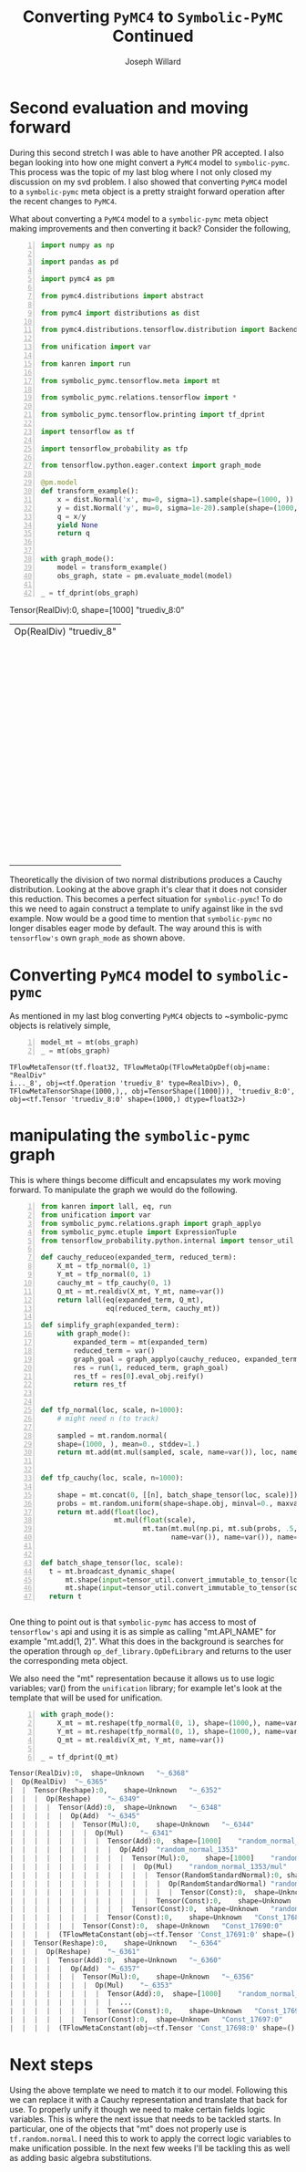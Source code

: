#+LaTeX_HEADER: \usepackage{amsmath, amsfonts, listings, amsthm, mathtools, graphicx, tkz-graph, tikz, outlines, fixmath, marginnote, pdfpages, mathrsfs, mathtools, inputenc, todonotes, placeins, bm}
#+Title: Converting ~PyMC4~ to ~Symbolic-PyMC~ Continued
#+AUTHOR: Joseph Willard
#+LaTeX: \setcounter{secnumdepth}{0}
#+LaTeX: \newpage
#+STARTUP: hideblocks indent hidestars
#+OPTIONS: ^:nil toc:nil d:(not "logbook" "todo" "note" "notes") tex:t |:t broken-links:mark
#+SELECT_TAGS: export
#+EXCLUDE_TAGS: noexport

#+PROPERTY: header-args :session tf :exports both :eval never-export :results output drawer replace
#+PROPERTY: header-args:text :eval never
#+OPTIONS: toc:nil

* Second evaluation and moving forward
During this second stretch I was able to have another PR accepted. I
also began looking into how one might convert a ~PyMC4~ model to
~symbolic-pymc~. This process was the topic of my last blog where I
not only closed my discussion on my svd problem. I also showed that
converting ~PyMC4~ model to a ~symbolic-pymc~ meta object is a pretty
straight forward operation after the recent changes to ~PyMC4~. 

    What about converting a ~PyMC4~ model to a ~symbolic-pymc~ meta object
making improvements and then converting it back? Consider the following,

#+BEGIN_SRC python -n :exports both :results output :wrap "src python :eval never"
  import numpy as np

  import pandas as pd

  import pymc4 as pm

  from pymc4.distributions import abstract

  from pymc4 import distributions as dist

  from pymc4.distributions.tensorflow.distribution import BackendDistribution

  from unification import var

  from kanren import run

  from symbolic_pymc.tensorflow.meta import mt

  from symbolic_pymc.relations.tensorflow import *

  from symbolic_pymc.tensorflow.printing import tf_dprint

  import tensorflow as tf

  import tensorflow_probability as tfp

  from tensorflow.python.eager.context import graph_mode  

  @pm.model
  def transform_example():
      x = dist.Normal('x', mu=0, sigma=1).sample(shape=(1000, ))
      y = dist.Normal('y', mu=0, sigma=1e-20).sample(shape=(1000, ))
      q = x/y
      yield None
      return q


  with graph_mode():
      model = transform_example()
      obs_graph, state = pm.evaluate_model(model)

  _ = tf_dprint(obs_graph)
#+END_SRC

#+RESULTS:
:RESULTS:
Tensor(RealDiv):0,	shape=[1000]	"truediv_8:0"
|  Op(RealDiv)	"truediv_8"
|  |  Tensor(Reshape):0,	shape=[1000]	"x_9_1/sample/Reshape:0"
|  |  |  Op(Reshape)	"x_9_1/sample/Reshape"
|  |  |  |  Tensor(Add):0,	shape=[1000]	"x_9_1/sample/add:0"
|  |  |  |  |  Op(Add)	"x_9_1/sample/add"
|  |  |  |  |  |  Tensor(Mul):0,	shape=[1000]	"x_9_1/sample/mul:0"
|  |  |  |  |  |  |  Op(Mul)	"x_9_1/sample/mul"
|  |  |  |  |  |  |  |  Tensor(Add):0,	shape=[1000]	"x_9_1/sample/random_normal:0"
|  |  |  |  |  |  |  |  |  Op(Add)	"x_9_1/sample/random_normal"
|  |  |  |  |  |  |  |  |  |  Tensor(Mul):0,	shape=[1000]	"x_9_1/sample/random_normal/mul:0"
|  |  |  |  |  |  |  |  |  |  |  Op(Mul)	"x_9_1/sample/random_normal/mul"
|  |  |  |  |  |  |  |  |  |  |  |  Tensor(RandomStandardNormal):0,	shape=[1000]	"x_9_1/sample/random_normal/RandomStandardNormal:0"
|  |  |  |  |  |  |  |  |  |  |  |  |  Op(RandomStandardNormal)	"x_9_1/sample/random_normal/RandomStandardNormal"
|  |  |  |  |  |  |  |  |  |  |  |  |  |  Tensor(ConcatV2):0,	shape=[1]	"x_9_1/sample/concat:0"
|  |  |  |  |  |  |  |  |  |  |  |  |  |  |  Op(ConcatV2)	"x_9_1/sample/concat"
|  |  |  |  |  |  |  |  |  |  |  |  |  |  |  |  Tensor(Const):0,	shape=[1]	"x_9_1/sample/concat/values_0:0"
|  |  |  |  |  |  |  |  |  |  |  |  |  |  |  |  Tensor(Identity):0,	shape=[0]	"x_9_1/sample/x_9/batch_shape_tensor/batch_shape:0"
|  |  |  |  |  |  |  |  |  |  |  |  |  |  |  |  |  Op(Identity)	"x_9_1/sample/x_9/batch_shape_tensor/batch_shape"
|  |  |  |  |  |  |  |  |  |  |  |  |  |  |  |  |  |  Tensor(Const):0,	shape=[0]	"x_9_1/sample/x_9/batch_shape_tensor/Const:0"
|  |  |  |  |  |  |  |  |  |  |  |  |  |  |  |  Tensor(Const):0,	shape=[]	"x_9_1/sample/concat/axis:0"
|  |  |  |  |  |  |  |  |  |  |  |  Tensor(Const):0,	shape=[]	"x_9_1/sample/random_normal/stddev:0"
|  |  |  |  |  |  |  |  |  |  Tensor(Const):0,	shape=[]	"x_9_1/sample/random_normal/mean:0"
|  |  |  |  |  |  |  |  Tensor(Const):0,	shape=[]	"x_9/scale:0"
|  |  |  |  |  |  Tensor(Const):0,	shape=[]	"x_9/loc:0"
|  |  |  |  Tensor(ConcatV2):0,	shape=[1]	"x_9_1/sample/concat_1:0"
|  |  |  |  |  Op(ConcatV2)	"x_9_1/sample/concat_1"
|  |  |  |  |  |  Tensor(Const):0,	shape=[1]	"x_9_1/sample/sample_shape:0"
|  |  |  |  |  |  Tensor(StridedSlice):0,	shape=[0]	"x_9_1/sample/strided_slice:0"
|  |  |  |  |  |  |  Op(StridedSlice)	"x_9_1/sample/strided_slice"
|  |  |  |  |  |  |  |  Tensor(Const):0,	shape=[1]	"x_9_1/sample/Shape:0"
|  |  |  |  |  |  |  |  Tensor(Const):0,	shape=[1]	"x_9_1/sample/strided_slice/stack:0"
|  |  |  |  |  |  |  |  Tensor(Const):0,	shape=[1]	"x_9_1/sample/strided_slice/stack_1:0"
|  |  |  |  |  |  |  |  Tensor(Const):0,	shape=[1]	"x_9_1/sample/strided_slice/stack_2:0"
|  |  |  |  |  |  Tensor(Const):0,	shape=[]	"x_9_1/sample/concat_1/axis:0"
|  |  Tensor(Reshape):0,	shape=[1000]	"y_9_1/sample/Reshape:0"
|  |  |  Op(Reshape)	"y_9_1/sample/Reshape"
|  |  |  |  Tensor(Add):0,	shape=[1000]	"y_9_1/sample/add:0"
|  |  |  |  |  Op(Add)	"y_9_1/sample/add"
|  |  |  |  |  |  Tensor(Mul):0,	shape=[1000]	"y_9_1/sample/mul:0"
|  |  |  |  |  |  |  Op(Mul)	"y_9_1/sample/mul"
|  |  |  |  |  |  |  |  Tensor(Add):0,	shape=[1000]	"y_9_1/sample/random_normal:0"
|  |  |  |  |  |  |  |  |  Op(Add)	"y_9_1/sample/random_normal"
|  |  |  |  |  |  |  |  |  |  Tensor(Mul):0,	shape=[1000]	"y_9_1/sample/random_normal/mul:0"
|  |  |  |  |  |  |  |  |  |  |  Op(Mul)	"y_9_1/sample/random_normal/mul"
|  |  |  |  |  |  |  |  |  |  |  |  Tensor(RandomStandardNormal):0,	shape=[1000]	"y_9_1/sample/random_normal/RandomStandardNormal:0"
|  |  |  |  |  |  |  |  |  |  |  |  |  Op(RandomStandardNormal)	"y_9_1/sample/random_normal/RandomStandardNormal"
|  |  |  |  |  |  |  |  |  |  |  |  |  |  Tensor(ConcatV2):0,	shape=[1]	"y_9_1/sample/concat:0"
|  |  |  |  |  |  |  |  |  |  |  |  |  |  |  Op(ConcatV2)	"y_9_1/sample/concat"
|  |  |  |  |  |  |  |  |  |  |  |  |  |  |  |  Tensor(Const):0,	shape=[1]	"y_9_1/sample/concat/values_0:0"
|  |  |  |  |  |  |  |  |  |  |  |  |  |  |  |  Tensor(Identity):0,	shape=[0]	"y_9_1/sample/y_9/batch_shape_tensor/batch_shape:0"
|  |  |  |  |  |  |  |  |  |  |  |  |  |  |  |  |  Op(Identity)	"y_9_1/sample/y_9/batch_shape_tensor/batch_shape"
|  |  |  |  |  |  |  |  |  |  |  |  |  |  |  |  |  |  Tensor(Const):0,	shape=[0]	"y_9_1/sample/y_9/batch_shape_tensor/Const:0"
|  |  |  |  |  |  |  |  |  |  |  |  |  |  |  |  Tensor(Const):0,	shape=[]	"y_9_1/sample/concat/axis:0"
|  |  |  |  |  |  |  |  |  |  |  |  Tensor(Const):0,	shape=[]	"y_9_1/sample/random_normal/stddev:0"
|  |  |  |  |  |  |  |  |  |  Tensor(Const):0,	shape=[]	"y_9_1/sample/random_normal/mean:0"
|  |  |  |  |  |  |  |  Tensor(Const):0,	shape=[]	"y_9/scale:0"
|  |  |  |  |  |  Tensor(Const):0,	shape=[]	"y_9/loc:0"
|  |  |  |  Tensor(ConcatV2):0,	shape=[1]	"y_9_1/sample/concat_1:0"
|  |  |  |  |  Op(ConcatV2)	"y_9_1/sample/concat_1"
|  |  |  |  |  |  Tensor(Const):0,	shape=[1]	"y_9_1/sample/sample_shape:0"
|  |  |  |  |  |  Tensor(StridedSlice):0,	shape=[0]	"y_9_1/sample/strided_slice:0"
|  |  |  |  |  |  |  Op(StridedSlice)	"y_9_1/sample/strided_slice"
|  |  |  |  |  |  |  |  Tensor(Const):0,	shape=[1]	"y_9_1/sample/Shape:0"
|  |  |  |  |  |  |  |  Tensor(Const):0,	shape=[1]	"y_9_1/sample/strided_slice/stack:0"
|  |  |  |  |  |  |  |  Tensor(Const):0,	shape=[1]	"y_9_1/sample/strided_slice/stack_1:0"
|  |  |  |  |  |  |  |  Tensor(Const):0,	shape=[1]	"y_9_1/sample/strided_slice/stack_2:0"
|  |  |  |  |  |  Tensor(Const):0,	shape=[]	"y_9_1/sample/concat_1/axis:0"
:END:

Theoretically the division of two normal distributions produces a
Cauchy distribution. Looking at the above graph it's clear that it
does not consider this reduction. This becomes a perfect situation for
~symbolic-pymc~! To do this we need to again construct a template to
unify against like in the svd example. Now would be a good time to
mention that ~symbolic-pymc~ no longer disables eager mode by
default. The way around this is with ~tensorflow's~ own ~graph_mode~
as shown above.

* Converting ~PyMC4~ model to ~symbolic-pymc~
As mentioned in my last blog converting ~PyMC4~ objects to
~symbolic-pymc objects is relatively simple,

 #+BEGIN_SRC python  -n :results value pp :wrap "src python :eval never"
   model_mt = mt(obs_graph)
   _ = mt(obs_graph)
 #+END_SRC

 #+RESULTS:
 : TFlowMetaTensor(tf.float32, TFlowMetaOp(TFlowMetaOpDef(obj=name: "RealDiv"
 : i..._8', obj=<tf.Operation 'truediv_8' type=RealDiv>), 0, TFlowMetaTensorShape(1000,),, obj=TensorShape([1000])), 'truediv_8:0', obj=<tf.Tensor 'truediv_8:0' shape=(1000,) dtype=float32>)

* manipulating the ~symbolic-pymc~ graph
This is where things become difficult and encapsulates my work moving
forward. To manipulate the graph we would do the following.

#+BEGIN_SRC python -n :exports both :results output :wrap "src python :eval never"
  from kanren import lall, eq, run
  from unification import var
  from symbolic_pymc.relations.graph import graph_applyo
  from symbolic_pymc.etuple import ExpressionTuple
  from tensorflow_probability.python.internal import tensor_util

  def cauchy_reduceo(expanded_term, reduced_term):
      X_mt = tfp_normal(0, 1)
      Y_mt = tfp_normal(0, 1)
      cauchy_mt = tfp_cauchy(0, 1)
      Q_mt = mt.realdiv(X_mt, Y_mt, name=var())
      return lall(eq(expanded_term, Q_mt),
                  eq(reduced_term, cauchy_mt))

  def simplify_graph(expanded_term):
      with graph_mode():
          expanded_term = mt(expanded_term)
          reduced_term = var()
          graph_goal = graph_applyo(cauchy_reduceo, expanded_term, reduced_term)
          res = run(1, reduced_term, graph_goal)
          res_tf = res[0].eval_obj.reify()
          return res_tf


  def tfp_normal(loc, scale, n=1000):
      # might need n (to track)

      sampled = mt.random.normal(
      shape=(1000, ), mean=0., stddev=1.)
      return mt.add(mt.mul(sampled, scale, name=var()), loc, name=var())


  def tfp_cauchy(loc, scale, n=1000):

      shape = mt.concat(0, [[n], batch_shape_tensor(loc, scale)])
      probs = mt.random.uniform(shape=shape.obj, minval=0., maxval=1.)
      return mt.add(float(loc),
                    mt.mul(float(scale),
                           mt.tan(mt.mul(np.pi, mt.sub(probs, .5, name=var())), 
                                  name=var()), name=var()), name=var())


  def batch_shape_tensor(loc, scale):
    t = mt.broadcast_dynamic_shape(
        mt.shape(input=tensor_util.convert_immutable_to_tensor(loc)),
        mt.shape(input=tensor_util.convert_immutable_to_tensor(scale)))
    return t
#+END_SRC

#+RESULTS:
#+BEGIN_src python :eval never
#+END_src

One thing to point out is that ~symbolic-pymc~ has access to most of
~tensorflow's~ api and using it is as simple as calling "mt.API_NAME"
for example "mt.add(1, 2)". What this does in the background is
searches for the operation through ~op_def_library.OpDefLibrary~ and
returns to the user the corresponding meta object. 

We also need the "mt" representation because it allows us to use logic
variables; var() from the ~unification~ library; for example let's
look at the template that will be used for unification.

#+BEGIN_SRC python -n :exports both :results output :wrap "src python :eval never"
  with graph_mode():
      X_mt = mt.reshape(tfp_normal(0, 1), shape=(1000,), name=var())
      Y_mt = mt.reshape(tfp_normal(0, 1), shape=(1000,), name=var())
      Q_mt = mt.realdiv(X_mt, Y_mt, name=var())

  _ = tf_dprint(Q_mt)
#+END_SRC

#+RESULTS:
#+BEGIN_src python :eval never
Tensor(RealDiv):0,	shape=Unknown	"~_6368"
|  Op(RealDiv)	"~_6365"
|  |  Tensor(Reshape):0,	shape=Unknown	"~_6352"
|  |  |  Op(Reshape)	"~_6349"
|  |  |  |  Tensor(Add):0,	shape=Unknown	"~_6348"
|  |  |  |  |  Op(Add)	"~_6345"
|  |  |  |  |  |  Tensor(Mul):0,	shape=Unknown	"~_6344"
|  |  |  |  |  |  |  Op(Mul)	"~_6341"
|  |  |  |  |  |  |  |  Tensor(Add):0,	shape=[1000]	"random_normal_1353:0"
|  |  |  |  |  |  |  |  |  Op(Add)	"random_normal_1353"
|  |  |  |  |  |  |  |  |  |  Tensor(Mul):0,	shape=[1000]	"random_normal_1353/mul:0"
|  |  |  |  |  |  |  |  |  |  |  Op(Mul)	"random_normal_1353/mul"
|  |  |  |  |  |  |  |  |  |  |  |  Tensor(RandomStandardNormal):0,	shape=[1000]	"random_normal_1353/RandomStandardNormal:0"
|  |  |  |  |  |  |  |  |  |  |  |  |  Op(RandomStandardNormal)	"random_normal_1353/RandomStandardNormal"
|  |  |  |  |  |  |  |  |  |  |  |  |  |  Tensor(Const):0,	shape=Unknown	"random_normal_1353/shape:0"
|  |  |  |  |  |  |  |  |  |  |  |  Tensor(Const):0,	shape=Unknown	"random_normal_1353/stddev:0"
|  |  |  |  |  |  |  |  |  |  Tensor(Const):0,	shape=Unknown	"random_normal_1353/mean:0"
|  |  |  |  |  |  |  |  Tensor(Const):0,	shape=Unknown	"Const_17689:0"
|  |  |  |  |  |  Tensor(Const):0,	shape=Unknown	"Const_17690:0"
|  |  |  |  (TFlowMetaConstant(obj=<tf.Tensor 'Const_17691:0' shape=() dtype=int32>),)
|  |  Tensor(Reshape):0,	shape=Unknown	"~_6364"
|  |  |  Op(Reshape)	"~_6361"
|  |  |  |  Tensor(Add):0,	shape=Unknown	"~_6360"
|  |  |  |  |  Op(Add)	"~_6357"
|  |  |  |  |  |  Tensor(Mul):0,	shape=Unknown	"~_6356"
|  |  |  |  |  |  |  Op(Mul)	"~_6353"
|  |  |  |  |  |  |  |  Tensor(Add):0,	shape=[1000]	"random_normal_1354:0"
|  |  |  |  |  |  |  |  |  ...
|  |  |  |  |  |  |  |  Tensor(Const):0,	shape=Unknown	"Const_17696:0"
|  |  |  |  |  |  Tensor(Const):0,	shape=Unknown	"Const_17697:0"
|  |  |  |  (TFlowMetaConstant(obj=<tf.Tensor 'Const_17698:0' shape=() dtype=int32>),)
#+END_src

* Next steps
Using the above template we need to match it to our model. Following
this we can replace it with a Cauchy representation and translate that
back for use. To properly unify it though we need to make certain
fields logic variables. This is where the next issue that needs to be
tackled starts. In particular, one of the objects that "mt" does not
properly use is ~tf.random.normal~. I need this to work to apply the
correct logic variables to make unification possible. In the next few
weeks I'll be tackling this as well as adding basic algebra substitutions.
 
* Converting ~symbolic-pymc model to ~PyMC4~ :noexport:
After we've manipulated the graph we now need to convert the resulting
object back. We can do this with the following,

* Ideas                                                            :noexport:
** Look at Automatic Re-centering and Re-scaling
*** Convert to pymc4 using tensorflow
**** Look at https://colab.research.google.com/github/tensorflow/probability/blob/master/tensorflow_probability/examples/jupyter_notebooks/HLM_TFP_R_Stan.ipynb#scrollTo=QkchUh3V382r 
***** Section 6

* Porting theano ideas :noexport:
#+NAME:
#+BEGIN_SRC python -n :exports both :results output
  def optimize_graph(x, optimization, return_graph=None, in_place=False):
      """Easily optimize Theano graphs.

      Apply an optimization to either the graph formed by a Theano variable or an
      existing graph and return the resulting optimized graph.

      When given an existing `FunctionGraph`, the optimization is
      performed without side-effects (i.e. won't change the given graph).

      """
      if not isinstance(x, tt_FunctionGraph):
          inputs = tt_inputs([x])
          outputs = [x]
          model_memo = clone_get_equiv(inputs, outputs, copy_orphans=False)
          cloned_inputs = [model_memo[i] for i in inputs if not isinstance(i, tt.Constant)]
          cloned_outputs = [model_memo[i] for i in outputs]

          x_graph = FunctionGraph(cloned_inputs, cloned_outputs, clone=False)
          x_graph.memo = model_memo

          if return_graph is None:
              return_graph = False
      else:
          x_graph = x

          if return_graph is None:
              return_graph = True

      x_graph_opt = x_graph if in_place else x_graph.clone()
      _ = optimization.optimize(x_graph_opt)

      if return_graph:
          res = x_graph_opt
      else:
          res = x_graph_opt.outputs
          if len(res) == 1:
              res, = res
      return res


  def canonicalize(x, **kwargs):
      """Canonicalize a Theano variable and/or graph."""
      return optimize_graph(x, canonicalize_opt, **kwargs)

#+END_SRC

#+CAPTION:

* work :noexport:

#+BEGIN_SRC python -n :exports both :results output
  import numpy as np
  import pandas as pd

  import pymc4 as pm

  from pymc4.distributions import abstract

  from pymc4 import distributions as dist

  from pymc4.distributions.tensorflow.distribution import BackendDistribution

  from unification import var

  from kanren import run

  from symbolic_pymc.tensorflow.meta import mt

  from symbolic_pymc.relations.tensorflow import *

  import tensorflow as tf

  import tensorflow_probability as tfp

  from tensorflow.python.eager.context import graph_mode

  from symbolic_pymc.tensorflow.printing import tf_dprint
  # from tensorflow.python.framework.ops import disable_eager_execution
  # disable_eager_execution()

  data = pd.read_csv('https://github.com/pymc-devs/pymc3/raw/master/pymc3/examples/data/radon.csv')
  county_names = data.county.unique()
  county_idx = data.county_code.values

  n_counties = len(data.county.unique())

  @pm.model
  def model_centered():
      mu_a = yield dist.Normal('mu_a', mu=0., sigma=100**2)
      sigma_a = yield dist.HalfNormal('sigma_a', mu=0., sigma=100**2)
      mu_b = yield dist.Normal('mu_b', mu=0., sigma=100**2)
      sigma_b = yield dist.HalfNormal('sigma_b', mu=0., sigma=100**2)
      # this gets recentered and rescaled:
      # N(mu_a, sigma_a**2) == sigma_a * N(0, 1) + mu_a
      a = yield dist.Normal('a', mu=mu_a, sigma=sigma_a, shape=n_counties)
      # this gets recentered and rescaled:
      # N(mu_b, sigma_b**2) == sigma_b * N(0, 1) + mu_b
      b = yield dist.Normal('b', mu=mu_b, sigma=sigma_b, shape=n_counties)    
      eps = yield dist.HalfNormal('eps', mu=0., sigma=100**2)
      radon_like = yield dist.Normal('radon_like',
                                     mu=a + b * data.floor.values,
                                     sigma=eps,
                                     observed=data.log_radon)
      return radon_like

  with graph_mode():
      model = model_centered()
      ret, state = pm.evaluate_model(model)
      test = state.collect_log_prob()



  @pm.model
  def transform_example():
      x = dist.Normal('x', mu=0, sigma=1).sample(shape=(1000, ))
      y = dist.Normal('y', mu=0, sigma=1e-20).sample(shape=(1000, ))
      #z = yield dist.Normal('z', mu=x/y, sigma=x/y)
      q = x/y
      yield None
      return q


  with graph_mode():
      model = transform_example()
      ret, state = pm.evaluate_model(model)
      test = state.collect_log_prob()

  model1 = transform_example()
  ret1, state1 = pm.evaluate_model(model1)
  ret2, state2 = pm.evaluate_model(model1)

  # Make sure to show how the defualt has flaws
#+END_SRC

* Questions                                                        :noexport:
In the following code I am able to convert the objects to their
~symbolic-pymc~ objects. However, the goals evaluate and return
nothing.

#+BEGIN_SRC python -n :exports both :results output
  from kanren import lall, eq, run

  from unification import var

  import numpy as np

  import pandas as pd

  import pymc4 as pm

  from pymc4 import distributions as dist

  from symbolic_pymc.relations.graph import graph_applyo

  from symbolic_pymc.etuple import ExpressionTuple

  from symbolic_pymc.tensorflow.meta import mt

  from symbolic_pymc.relations.tensorflow import *

  from symbolic_pymc.tensorflow.printing import tf_dprint

  import tensorflow as tf

  import tensorflow_probability as tfp

  from tensorflow.python.eager.context import graph_mode

  from tensorflow_probability.python.internal import tensor_util


  @pm.model
  def transform_example():
      x = dist.Normal('x', mu=0, sigma=1).sample(shape=(1000, ))
      y = dist.Normal('y', mu=0, sigma=1e-20).sample(shape=(1000, ))
      #z = yield dist.Normal('z', mu=x/y, sigma=x/y)
      q = x/y
      yield None
      return q


  with graph_mode():
      model = transform_example()
      obs_graph, state = pm.evaluate_model(model)

  def cauchy_reduceo(expanded_term, reduced_term):
      X_mt = tfp_normal(0, 1)
      Y_mt = tfp_normal(0, 1)
      cauchy_mt = tfp_cauchy(0, 1)
      Q_mt = mt.realdiv(X_mt, Y_mt, name=var())
      return lall(eq(expanded_term, Q_mt),
                  eq(reduced_term, cauchy_mt))

  # simplify_graph(obs_graph)
  def simplify_graph(expanded_term):
      expanded_term = mt(expanded_term)
      reduced_term = var()

      graph_goal = graph_applyo(cauchy_reduceo, expanded_term, reduced_term)
      res = run(1, reduced_term, graph_goal)
      res_tf = res[0].eval_obj.reify()
      return res_tf


  def tfp_normal(loc, scale):
      # might need n (to track)
      with graph_mode():          
          sampled = mt.random.normal(
              shape=(1000, ), mean=0., stddev=1., dtype=tf.float32, seed=None)
          # need to use corresponding mt operator (mt.add, mt.mul?)
          return mt.add(mt.mul(sampled, scale), loc)


  # Use tfp cauchy (sample) and expression tuples
  def tfp_cauchy(loc, scale, n=1000):
      with graph_mode():
          shape = mt.concat(0, [[n], batch_shape_tensor(loc, scale)])
          probs = mt.random.uniform(
              shape=shape.obj, minval=0., maxval=1., dtype=tf.float32, seed=None)
          return mt.add(float(loc),
                        mt.mul(float(scale),
                               mt.tan(mt.mul(np.pi, mt.sub(probs, .5)))))


  def batch_shape_tensor(loc, scale):
    t = tf.broadcast_dynamic_shape(
        tf.shape(input=tensor_util.convert_immutable_to_tensor(loc)),#, out_type=tf.float32),
        tf.shape(input=tensor_util.convert_immutable_to_tensor(scale)))#, out_type=tf.float32))
    return t

  simplify_graph(obs_graph)
#+END_SRC

#+RESULTS:
:RESULTS:
Traceback (most recent call last):
  File "<stdin>", line 1, in <module>
  File "/tmp/babel-16192gjW/python-16192Ysb", line 91, in <module>
    simplify_graph(obs_graph)
  File "/tmp/babel-16192gjW/python-16192Ysb", line 61, in simplify_graph
    res_tf = res[0].eval_obj.reify()
IndexError: tuple index out of range
:END:


#+NAME:
#+BEGIN_SRC python -n :exports both :results output
  from kanren import lall, eq, run

  from unification import var, unify

  import numpy as np

  import pandas as pd

  import pymc4 as pm

  from pymc4 import distributions as dist

  from symbolic_pymc.utils import meta_parts_unequal

  from symbolic_pymc.relations.graph import graph_applyo

  from symbolic_pymc.etuple import ExpressionTuple, etuple

  from symbolic_pymc.tensorflow.meta import mt, TFlowMetaOpDef

  from symbolic_pymc.relations.tensorflow import *

  from symbolic_pymc.tensorflow.printing import tf_dprint

  import tensorflow as tf

  import tensorflow_probability as tfp

  from tensorflow.python.eager.context import graph_mode

  from tensorflow_probability.python.internal import tensor_util


  @pm.model
  def transform_example():
      x = dist.Normal('x', mu=0, sigma=1).sample(shape=(1000, ))
      y = dist.Normal('y', mu=0, sigma=1e-20).sample(shape=(1000, ))
      q = x/y
      yield None
      return q


  with graph_mode():
      model = transform_example()
      obs_graph, state = pm.evaluate_model(model)


  def cauchy_reduceo(expanded_term, reduced_term):
      X_mt = mt.reshape(tfp_normal(0, 1), shape=(1000,), name=var())
      Y_mt = mt.reshape(tfp_normal(0, 1), shape=(1000,), name=var())
      cauchy_mt = tfp_cauchy(0, 1)
      Q_mt = mt.realdiv(X_mt, Y_mt, name=var())
      from IPython.core.debugger import set_trace; set_trace()
      return lall(eq(expanded_term, Q_mt),
                  eq(reduced_term, cauchy_mt))


  # simplify_graph(obs_graph)
  def simplify_graph(expanded_term):
      with graph_mode():
          expanded_term = mt(expanded_term)
          reduced_term = var()
          graph_goal = graph_applyo(cauchy_reduceo, expanded_term, reduced_term)
          res = run(1, reduced_term, graph_goal)
          res_tf = res[0].eval_obj.reify()
          return res_tf


  def tfp_normal(loc, scale):
      #batch_shape_tensor(loc, scale)]
      # might need n (to track)
      shape = mt.concat(0, [[1000], batch_shape_tensor(loc, scale)], name=var())
      # # fixing names
      # shape.name = var()
      # shape.inputs[0].name = var()
      # shape.inputs[1][1].name = var()
      # shape.inputs[1][1].inputs[0].name = var()
      # shape.inputs[1][1].inputs[0].op.name = var()
      # shape.inputs[1][1].inputs[0].op.node_def.name = var()
      sampled = mt.random.normal(shape=shape.obj, mean=0, stddev=1)
      # need to use corresponding mt operator (mt.add, mt.mul?)
      #return shape, sampled
      return mt.add(mt.mul(sampled, scale, name=var()), loc, name=var())


  # Use tfp cauchy (sample) and expression tuples
  def tfp_cauchy(loc, scale, n=1000):
      #shape = mt.concat(0, [[n], batch_shape_tensor(loc, scale)])
      probs = mt.random.uniform(
          shape=(1000,), minval=0., maxval=1.,
          dtype=tf.float32, seed=None)
      return mt.add(float(loc),
                    mt.mul(float(scale),
                           mt.tan(mt.mul(np.pi, mt.sub(probs, .5)))))


  def batch_shape_tensor(loc, scale):
      t = mt.broadcast_dynamic_shape(
          mt.shape(input=tensor_util.convert_immutable_to_tensor(loc)),
          mt.shape(input=tensor_util.convert_immutable_to_tensor(scale)))
      from IPython.core.debugger import set_trace; set_trace()
      return t

  #simplify_graph(obs_graph)

  def test():
      with graph_mode():
          X_mt = mt.reshape(tfp_normal(0, 1), shape=(1000,), name=var())
          Y_mt = mt.reshape(tfp_normal(0, 1), shape=(1000,), name=var())
          cauchy_mt = tfp_cauchy(0, 1)
          #Q_mt = mt.realdiv(X_mt, Y_mt, name=var(), dtype=var())
          Q_mt = mt.realdiv(X_mt, Y_mt, name=var())
          # fixing names
          #Q_mt.dtype = tf.float32
          #Q_mt.op.inputs[0].inputs[0].inputs[0].inputs[0].name = var()
      return Q_mt

  #run(1, x, eq(mt(obs_graph), t))
  #run(1, t, eq(t, mt(obs_graph)))
  def test1():
      with graph_mode():
          #t = etuple(mt.random.normal(mean=0, stddev=1, shape=(1000,), name=var()))
          #t = mt.randomstandardnormal(mean=0, stddev=1, shape=(1000,), name=var())
          #t = mt.random.normal(mean=0, stddev=1, shape=(1000,),  name=var())
          r = mt.add(1, 2, name=var())
          return r#t, r
  #tfp_normal(0, 1)

  # with graph_mode():
  #     mt.random.normal(mean=0, stddev=1, shape=(1000,),  name=var())
#+END_SRC

#+CAPTION:
